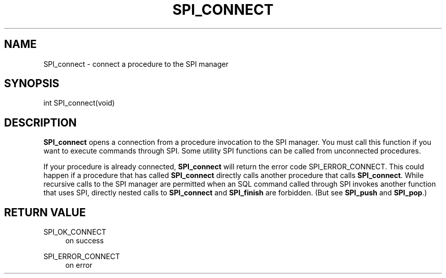 '\" t
.\"     Title: SPI_connect
.\"    Author: The PostgreSQL Global Development Group
.\" Generator: DocBook XSL Stylesheets v1.75.2 <http://docbook.sf.net/>
.\"      Date: 2012-09-19
.\"    Manual: PostgreSQL 9.2.1 Documentation
.\"    Source: PostgreSQL 9.2.1
.\"  Language: English
.\"
.TH "SPI_CONNECT" "3" "2012-09-19" "PostgreSQL 9.2.1" "PostgreSQL 9.2.1 Documentation"
.\" -----------------------------------------------------------------
.\" * Define some portability stuff
.\" -----------------------------------------------------------------
.\" ~~~~~~~~~~~~~~~~~~~~~~~~~~~~~~~~~~~~~~~~~~~~~~~~~~~~~~~~~~~~~~~~~
.\" http://bugs.debian.org/507673
.\" http://lists.gnu.org/archive/html/groff/2009-02/msg00013.html
.\" ~~~~~~~~~~~~~~~~~~~~~~~~~~~~~~~~~~~~~~~~~~~~~~~~~~~~~~~~~~~~~~~~~
.ie \n(.g .ds Aq \(aq
.el       .ds Aq '
.\" -----------------------------------------------------------------
.\" * set default formatting
.\" -----------------------------------------------------------------
.\" disable hyphenation
.nh
.\" disable justification (adjust text to left margin only)
.ad l
.\" -----------------------------------------------------------------
.\" * MAIN CONTENT STARTS HERE *
.\" -----------------------------------------------------------------
.SH "NAME"
SPI_connect \- connect a procedure to the SPI manager
.\" SPI_connect
.SH "SYNOPSIS"
.sp
.nf
int SPI_connect(void)
.fi
.SH "DESCRIPTION"
.PP

\fBSPI_connect\fR
opens a connection from a procedure invocation to the SPI manager\&. You must call this function if you want to execute commands through SPI\&. Some utility SPI functions can be called from unconnected procedures\&.
.PP
If your procedure is already connected,
\fBSPI_connect\fR
will return the error code
SPI_ERROR_CONNECT\&. This could happen if a procedure that has called
\fBSPI_connect\fR
directly calls another procedure that calls
\fBSPI_connect\fR\&. While recursive calls to the
SPI
manager are permitted when an SQL command called through SPI invokes another function that uses
SPI, directly nested calls to
\fBSPI_connect\fR
and
\fBSPI_finish\fR
are forbidden\&. (But see
\fBSPI_push\fR
and
\fBSPI_pop\fR\&.)
.SH "RETURN VALUE"
.PP
SPI_OK_CONNECT
.RS 4
on success
.RE
.PP
SPI_ERROR_CONNECT
.RS 4
on error
.RE

